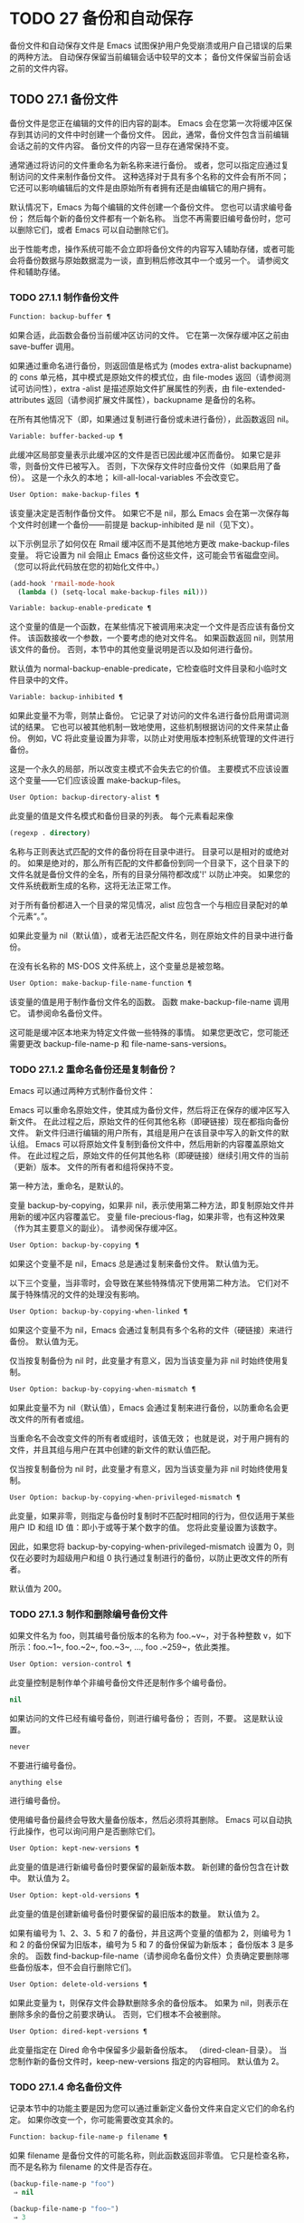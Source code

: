 #+LATEX_COMPILER: xelatex
#+LATEX_CLASS: elegantpaper
#+OPTIONS: prop:t
#+OPTIONS: ^:nil

* TODO 27 备份和自动保存

备份文件和自动保存文件是 Emacs 试图保护用户免受崩溃或用户自己错误的后果的两种方法。  自动保存保留当前编辑会话中较早的文本；  备份文件保留当前会话之前的文件内容。

** TODO 27.1 备份文件

备份文件是您正在编辑的文件的旧内容的副本。  Emacs 会在您第一次将缓冲区保存到其访问的文件中时创建一个备份文件。  因此，通常，备份文件包含当前编辑会话之前的文件内容。  备份文件的内容一旦存在通常保持不变。

通常通过将访问的文件重命名为新名称来进行备份。  或者，您可以指定应通过复制访问的文件来制作备份文件。  这种选择对于具有多个名称的文件会有所不同；  它还可以影响编辑后的文件是由原始所有者拥有还是由编辑它的用户拥有。

默认情况下，Emacs 为每个编辑的文件创建一个备份文件。  您也可以请求编号备份；  然后每个新的备份文件都有一个新名称。  当您不再需要旧编号备份时，您可以删除它们，或者 Emacs 可以自动删除它们。

出于性能考虑，操作系统可能不会立即将备份文件的内容写入辅助存储，或者可能会将备份数据与原始数据混为一谈，直到稍后修改其中一个或另一个。  请参阅文件和辅助存储。

*** TODO 27.1.1 制作备份文件

#+begin_src emacs-lisp
  Function: backup-buffer ¶
#+end_src

    如果合适，此函数会备份当前缓冲区访问的文件。  它在第一次保存缓冲区之前由 save-buffer 调用。

    如果通过重命名进行备份，则返回值是格式为 (modes extra-alist backupname) 的 cons 单元格，其中模式是原始文件的模式位，由 file-modes 返回（请参阅测试可访问性），extra -alist 是描述原始文件扩展属性的列表，由 file-extended-attributes 返回（请参阅扩展文件属性），backupname 是备份的名称。

    在所有其他情况下（即，如果通过复制进行备份或未进行备份），此函数返回 nil。

#+begin_src emacs-lisp
  Variable: buffer-backed-up ¶
#+end_src

    此缓冲区局部变量表示此缓冲区的文件是否已因此缓冲区而备份。  如果它是非零，则备份文件已被写入。  否则，下次保存文件时应备份文件（如果启用了备份）。  这是一个永久的本地；  kill-all-local-variables 不会改变它。

#+begin_src emacs-lisp
  User Option: make-backup-files ¶
#+end_src

    该变量决定是否制作备份文件。  如果它不是 nil，那么 Emacs 会在第一次保存每个文件时创建一个备份——前提是 backup-inhibited 是 nil（见下文）。

    以下示例显示了如何仅在 Rmail 缓冲区而不是其他地方更改 make-backup-files 变量。  将它设置为 nil 会阻止 Emacs 备份这些文件，这可能会节省磁盘空间。  （您可以将此代码放在您的初始化文件中。）
    #+begin_src emacs-lisp
      (add-hook 'rmail-mode-hook
		(lambda () (setq-local make-backup-files nil)))
    #+end_src

#+begin_src emacs-lisp
  Variable: backup-enable-predicate ¶
#+end_src

    这个变量的值是一个函数，在某些情况下被调用来决定一个文件是否应该有备份文件。  该函数接收一个参数，一个要考虑的绝对文件名。  如果函数返回 nil，则禁用该文件的备份。  否则，本节中的其他变量说明是否以及如何进行备份。

    默认值为 normal-backup-enable-predicate，它检查临时文件目录和小临时文件目录中的文件。

#+begin_src emacs-lisp
  Variable: backup-inhibited ¶
#+end_src

    如果此变量不为零，则禁止备份。  它记录了对访问的文件名进行备份启用谓词测试的结果。  它也可以被其他机制一致地使用，这些机制根据访问的文件来禁止备份。  例如，VC 将此变量设置为非零，以防止对使用版本控制系统管理的文件进行备份。

    这是一个永久的局部，所以改变主模式不会失去它的价值。  主要模式不应该设置这个变量——它们应该设置 make-backup-files。

#+begin_src emacs-lisp
  User Option: backup-directory-alist ¶
#+end_src

    此变量的值是文件名模式和备份目录的列表。  每个元素看起来像
    #+begin_src emacs-lisp
      (regexp . directory)
    #+end_src
    名称与正则表达式匹配的文件的备份将在目录中进行。  目录可以是相对的或绝对的。  如果是绝对的，那么所有匹配的文件都备份到同一个目录下，这个目录下的文件名就是备份文件的全名，所有的目录分隔符都改成'!'  以防止冲突。  如果您的文件系统截断生成的名称，这将无法正常工作。

    对于所有备份都进入一个目录的常见情况，alist 应包含一个与相应目录配对的单个元素“。”。

    如果此变量为 nil（默认值），或者无法匹配文件名，则在原始文件的目录中进行备份。

    在没有长名称的 MS-DOS 文件系统上，这个变量总是被忽略。

#+begin_src emacs-lisp
  User Option: make-backup-file-name-function ¶
#+end_src

    该变量的值是用于制作备份文件名的函数。  函数 make-backup-file-name 调用它。  请参阅命名备份文件。

    这可能是缓冲区本地来为特定文件做一些特殊的事情。  如果您更改它，您可能还需要更改 backup-file-name-p 和 file-name-sans-versions。

*** TODO 27.1.2 重命名备份还是复制备份？

Emacs 可以通过两种方式制作备份文件：

    Emacs 可以重命名原始文件，使其成为备份文件，然后将正在保存的缓冲区写入新文件。  在此过程之后，原始文件的任何其他名称（即硬链接）现在都指向备份文件。  新文件归进行编辑的用户所有，其组是用户在该目录中写入的新文件的默认组。
    Emacs 可以将原始文件复制到备份文件中，然后用新的内容覆盖原始文件。  在此过程之后，原始文件的任何其他名称（即硬链接）继续引用文件的当前（更新）版本。  文件的所有者和组将保持不变。

第一种方法，重命名，是默认的。

变量 backup-by-copying，如果非 nil，表示使用第二种方法，即复制原始文件并用新的缓冲区内容覆盖它。  变量 file-precious-flag，如果非零，也有这种效果（作为其主要意义的副业）。  请参阅保存缓冲区。

#+begin_src emacs-lisp
  User Option: backup-by-copying ¶
#+end_src

    如果这个变量不是 nil，Emacs 总是通过复制来备份文件。  默认值为无。

以下三个变量，当非零时，会导致在某些特殊情况下使用第二种方法。  它们对不属于特殊情况的文件的处理没有影响。

#+begin_src emacs-lisp
  User Option: backup-by-copying-when-linked ¶
#+end_src

    如果这个变量不为 nil，Emacs 会通过复制具有多个名称的文件（硬链接）来进行备份。  默认值为无。

    仅当按复制备份为 nil 时，此变量才有意义，因为当该变量为非 nil 时始终使用复制。

#+begin_src emacs-lisp
  User Option: backup-by-copying-when-mismatch ¶
#+end_src

    如果此变量不为 nil（默认值），Emacs 会通过复制来进行备份，以防重命名会更改文件的所有者或组。

    当重命名不会改变文件的所有者或组时，该值无效；  也就是说，对于用户拥有的文件，并且其组与用户在其中创建的新文件的默认值匹配。

    仅当按复制备份为 nil 时，此变量才有意义，因为当该变量为非 nil 时始终使用复制。

#+begin_src emacs-lisp
  User Option: backup-by-copying-when-privileged-mismatch ¶
#+end_src

    此变量，如果非零，则指定与备份时复制时不匹配时相同的行为，但仅适用于某些用户 ID 和组 ID 值：即小于或等于某个数字的值。  您将此变量设置为该数字。

    因此，如果您将 backup-by-copying-when-privileged-mismatch 设置为 0，则仅在必要时为超级用户和组 0 执行通过复制进行的备份，以防止更改文件的所有者。

    默认值为 200。

*** TODO 27.1.3 制作和删除编号备份文件

如果文件名为 foo，则其编号备份版本的名称为 foo.~v~，对于各种整数 v，如下所示：foo.~1~, foo.~2~, foo.~3~, ..., foo .~259~，依此类推。

#+begin_src emacs-lisp
  User Option: version-control ¶
#+end_src

    此变量控制是制作单个非编号备份文件还是制作多个编号备份。

#+begin_src emacs-lisp
  nil
#+end_src

	 如果访问的文件已经有编号备份，则进行编号备份；  否则，不要。  这是默认设置。
#+begin_src emacs-lisp
  never
#+end_src

	 不要进行编号备份。
#+begin_src emacs-lisp
  anything else
#+end_src

	 进行编号备份。

使用编号备份最终会导致大量备份版本，然后必须将其删除。  Emacs 可以自动执行此操作，也可以询问用户是否删除它们。

#+begin_src emacs-lisp
  User Option: kept-new-versions ¶
#+end_src

    此变量的值是进行新编号备份时要保留的最新版本数。  新创建的备份包含在计数中。  默认值为 2。

#+begin_src emacs-lisp
  User Option: kept-old-versions ¶
#+end_src

    此变量的值是创建新编号备份时要保留的最旧版本的数量。  默认值为 2。

如果有编号为 1、2、3、5 和 7 的备份，并且这两个变量的值都为 2，则编号为 1 和 2 的备份保留为旧版本，编号为 5 和 7 的备份保留为新版本；  备份版本 3 是多余的。  函数 find-backup-file-name（请参阅命名备份文件）负责确定要删除哪些备份版本，但不会自行删除它们。

#+begin_src emacs-lisp
  User Option: delete-old-versions ¶
#+end_src

    如果此变量为 t，则保存文件会静默删除多余的备份版本。  如果为 nil，则表示在删除多余的备份之前要求确认。  否则，它们根本不会被删除。

#+begin_src emacs-lisp
  User Option: dired-kept-versions ¶
#+end_src

    此变量指定在 Dired 命令中保留多少最新备份版本。  （dired-clean-目录）。  当您制作新的备份文件时，keep-new-versions 指定的内容相同。  默认值为 2。

*** TODO 27.1.4 命名备份文件

记录本节中的功能主要是因为您可以通过重新定义备份文件来自定义它们的命名约定。  如果你改变一个，你可能需要改变其余的。

#+begin_src emacs-lisp
  Function: backup-file-name-p filename ¶
#+end_src

    如果 filename 是备份文件的可能名称，则此函数返回非零值。  它只是检查名称，而不是名称为 filename 的文件是否存在。

    #+begin_src emacs-lisp
      (backup-file-name-p "foo")
	   ⇒ nil

      (backup-file-name-p "foo~")
	   ⇒ 3
    #+end_src

    该函数的标准定义如下：
    #+begin_src emacs-lisp
      (defun backup-file-name-p (file)
	"Return non-nil if FILE is a backup file \
      name (numeric or not)..."
	(string-match "~\\'" file))
    #+end_src

    因此，如果文件名以“~”结尾，则该函数返回一个非零值。  （我们使用反斜杠将文档字符串的第一行拆分为文本中的两行，但在字符串本身中只生成一行。）

    这个简单的表达式被放置在一个单独的函数中，以便于重新定义以进行定制。

#+begin_src emacs-lisp
  Function: make-backup-file-name filename ¶
#+end_src

    此函数返回一个字符串，该字符串是用于文件 filename 的非编号备份文件的名称。  在 Unix 上，这只是附加了波浪号的文件名。

    在大多数操作系统上，该函数的标准定义如下：
    #+begin_src emacs-lisp
      (defun make-backup-file-name (file)
	"Create the non-numeric backup file name for FILE..."
	(concat file "~"))
    #+end_src

    您可以通过重新定义此函数来更改备份文件命名约定。  以下示例重新定义 make-backup-file-name 以添加一个 '.'  除了附加波浪号：

    #+begin_src emacs-lisp
      (defun make-backup-file-name (filename)
	(expand-file-name
	  (concat "." (file-name-nondirectory filename) "~")
	  (file-name-directory filename)))


      (make-backup-file-name "backups.texi")
	   ⇒ ".backups.texi~"
    #+end_src


    Emacs 的某些部分，包括一些 Dired 命令，假定备份文件名以“~”结尾。  如果您不遵循该约定，它不会导致严重的问题，但这些命令可能会产生不太理想的结果。

#+begin_src emacs-lisp
  Function: find-backup-file-name filename ¶
#+end_src

    此函数计算文件名的新备份文件的文件名。  它还可能建议删除某些现有的备份文件。  find-backup-file-name 返回一个列表，其 CAR 是新备份文件的名称，其 CDR 是建议删除的备份文件的列表。  该值也可以为 nil，表示不进行备份。

    两个变量，保留旧版本和保留新版本，确定应保留哪些备份版本。  此函数通过从值的 CDR 中排除这些版本来保留这些版本。  请参阅制作和删除编号备份文件。

    在此示例中，该值表示 ~rms/foo.~5~ 是用于新备份文件的名称，而 ~rms/foo.~3~ 是调用者现在应该考虑删除的多余版本。

    #+begin_src emacs-lisp
      (find-backup-file-name "~rms/foo")
	   ⇒ ("~rms/foo.~5~" "~rms/foo.~3~")
    #+end_src
#+begin_src emacs-lisp
  Function: file-backup-file-names filename ¶
#+end_src

    此函数返回文件名的所有备份文件名的列表，如果没有，则返回 nil。  文件按修改时间降序排列，最新的文件排在第一位。

#+begin_src emacs-lisp
  Function: file-newest-backup filename ¶
#+end_src

    此函数返回由 file-backup-file-names 返回的列表的第一个元素。

    一些文件比较命令使用此功能，以便它们可以自动将文件与其最近的备份进行比较。

** TODO 27.2 自动保存


Emacs 会定期保存您正在访问的所有文件；  这称为自动保存。  如果系统崩溃，自动保存可防止您丢失超过有限数量的工作。  默认情况下，每 300 次击键或大约 30 秒的空闲时间后会自动保存一次。  有关用户自动保存的信息，请参阅 GNU Emacs 手册中的自动保存：防止灾难。  这里我们描述用于实现自动保存的函数和控制它们的变量。

#+begin_src emacs-lisp
  Variable: buffer-auto-save-file-name ¶
#+end_src

    此缓冲区局部变量是用于自动保存当前缓冲区的文件的名称。  如果缓冲区不应自动保存，则为 nil。

    #+begin_src emacs-lisp
      buffer-auto-save-file-name
	   ⇒ "/xcssun/users/rms/lewis/#backups.texi#"
    #+end_src

#+begin_src emacs-lisp
  Command: auto-save-mode arg ¶
#+end_src

    这是自动保存模式的模式命令，一种缓冲区本地次要模式。  启用自动保存模式时，会在缓冲区中启用自动保存。  调用约定与其他次要模式命令相同（请参阅编写次要模式的约定）。

    与大多数次要模式不同，没有自动保存模式变量。  如果 buffer-auto-save-file-name 为非 nil 且 buffer-saved-size（见下文）非零，则启用自动保存模式。

#+begin_src emacs-lisp
  Variable: auto-save-file-name-transforms ¶
#+end_src

    此变量列出在生成自动保存文件名之前要应用于缓冲区文件名的转换。

    每个转换都是一个表单列表（正则表达式替换 [uniquify]）。  regexp 是匹配文件名的正则表达式；  如果匹配，则使用replace-match 将匹配的部分替换为replacement。  如果可选元素 uniquify 不为 nil，则自动保存文件名是通过将转换后的文件名的目录部分与缓冲区的文件名连接起来构建的，其中所有目录分隔符都更改为“！”  以防止冲突。  （如果您的文件系统截断生成的名称，这将无法正常工作。）

    如果 uniquify 是 secure-hash-algorithms 的成员之一，Emacs 会通过将该安全哈希应用于缓冲区文件名来构造自动保存文件名的非目录部分。  这避免了文件名过长的任何风险。

    列表中的所有转换都按照列出的顺序进行尝试。  当一个变换应用时，它的结果是最终的；  没有尝试进一步的转换。

    默认值设置为将远程文件的自动保存文件放入临时目录（请参阅生成唯一文件名）。

    在没有长名称的 MS-DOS 文件系统上，这个变量总是被忽略。

#+begin_src emacs-lisp
  Function: auto-save-file-name-p filename ¶
#+end_src

    如果 filename 是一个可能是自动保存文件名称的字符串，则此函数返回一个非 nil 值。  它假定自动保存文件的通常命名约定：以井号 ('#') 开头和结尾的名称是可能的自动保存文件名。  参数文件名不应包含目录部分。
    #+begin_src emacs-lisp


      (make-auto-save-file-name)
	   ⇒ "/xcssun/users/rms/lewis/#backups.texi#"

      (auto-save-file-name-p "#backups.texi#")
	   ⇒ 0

      (auto-save-file-name-p "backups.texi")
	   ⇒ nil
    #+end_src

#+begin_src emacs-lisp
  Function: make-auto-save-file-name ¶
#+end_src

    此函数返回用于自动保存当前缓冲区的文件名。  这只是带有哈希标记 ('#') 的文件名。  此函数不查看变量 auto-save-visited-file-name（如下所述）；  此函数的调用者应首先检查该变量。

    #+begin_src emacs-lisp
      (make-auto-save-file-name)
	   ⇒ "/xcssun/users/rms/lewis/#backups.texi#"
    #+end_src

#+begin_src emacs-lisp
  User Option: auto-save-visited-file-name ¶
#+end_src

    如果这个变量不为 nil，Emacs 会在他们正在访问的文件中自动保存缓冲区。  也就是说，自动保存在您正在编辑的同一文件中完成。  通常，此变量为零，因此自动保存文件具有由 make-auto-save-file-name 创建的不同名称。

    当您更改此变量的值时，新值不会在现有缓冲区中生效，直到下次在其中重新启用自动保存模式。  如果已启用自动保存模式，则自动保存将继续以相同的文件名进行，直到再次调用自动保存模式。

    请注意，将此变量设置为非零值不会改变自动保存与保存缓冲区不同的事实；  例如，当缓冲区被自动保存时，保存缓冲区中描述的钩子不会运行。

#+begin_src emacs-lisp
  Function: recent-auto-save-p ¶
#+end_src

    如果当前缓冲区自上次读入或保存后已自动保存，则此函数返回 t。

#+begin_src emacs-lisp
  Function: set-buffer-auto-saved ¶
#+end_src

    此函数将当前缓冲区标记为自动保存。  在缓冲区文本再次更改之前，缓冲区不会再次自动保存。  该函数返回零。

#+begin_src emacs-lisp
  User Option: auto-save-interval ¶
#+end_src

    此变量的值根据输入事件的数量指定自动保存的频率。  每次读取这么多额外的输入事件时，Emacs 都会自动保存所有启用的缓冲区。  将此设置为零会根据键入的字符数禁用自动保存。

#+begin_src emacs-lisp
  User Option: auto-save-timeout ¶
#+end_src

    此变量的值是应该导致自动保存的空闲时间秒数。  每次用户暂停这么长时间，Emacs 都会自动保存所有启用该功能的缓冲区。  （如果当前缓冲区很大，则指定的超时乘以一个随着大小增加而增加的因子；对于百万字节的缓冲区，该因子几乎是 4。）

    如果该值为 0 或 nil，则仅在 auto-save-interval 指定的一定数量的输入事件之后，才会由于空闲而不会执行自动保存。

#+begin_src emacs-lisp
  Variable: auto-save-hook ¶
#+end_src

    每当自动保存即将发生时，都会运行此正常挂钩。

#+begin_src emacs-lisp
  User Option: auto-save-default ¶
#+end_src

    如果此变量非零，则访问文件的缓冲区默认启用自动保存。  否则，他们不会。

#+begin_src emacs-lisp
  Command: do-auto-save &optional no-message current-only ¶
#+end_src

    此功能自动保存所有需要自动保存的缓冲区。  它保存启用了自动保存并且自上次自动保存以来已更改的所有缓冲区。

    如果任何缓冲区被自动保存，do-auto-save 通常会在自动保存进行时在回显区域显示一条消息“自动保存...”。  但是，如果 no-message 不为零，则消息被禁止。

    如果 current-only 不为零，则仅自动保存当前缓冲区。

#+begin_src emacs-lisp
  Function: delete-auto-save-file-if-necessary &optional force ¶
#+end_src

    如果 delete-auto-save-files 不为零，则此函数删除当前缓冲区的自动保存文件。  每次保存缓冲区时都会调用它。

    除非 force 为非 nil，否则此函数仅删除自上次真正保存以来由当前 Emacs 会话写入的文件。

#+begin_src emacs-lisp
  User Option: delete-auto-save-files ¶
#+end_src

    此变量由函数 delete-auto-save-file-if-necessary 使用。  如果它不是 nil，Emacs 会在真正的保存完成时删除自动保存文件（在访问的文件中）。  这可以节省磁盘空间并整理您的目录。

#+begin_src emacs-lisp
  Function: rename-auto-save-file ¶
#+end_src

    如果访问的文件名已更改，此函数会调整当前缓冲区的自动保存文件名。  如果它是在当前 Emacs 会话中创建的，它还会重命名现有的自动保存文件。  如果访问的文件名没有改变，这个函数什么也不做。

#+begin_src emacs-lisp
  Variable: buffer-saved-size ¶
#+end_src

    这个缓冲区局部变量的值是当前缓冲区的长度，当它最后一次读入、保存或自动保存时。  这用于检测大小的显着减小，并作为响应关闭自动保存。

    如果为 -1，则表示由于大小大幅减少，此缓冲区中的自动保存暂时关闭。  显式保存缓冲区会在此变量中存储一个正值，从而重新启用自动保存。  关闭或打开自动保存模式也会更新此变量，因此会忘记大小的大幅减少。

    如果是 -2，这意味着这个缓冲区应该忽略缓冲区大小的变化；  特别是，它不应该因为缓冲区大小的变化而暂时关闭自动保存。

#+begin_src emacs-lisp
  Variable: auto-save-list-file-name ¶
#+end_src

    此变量（如果非零）指定一个文件，用于记录所有自动保存文件的名称。  每次 Emacs 执行自动保存时，它都会为每个启用了自动保存的缓冲区将两行写入此文件。  第一行给出访问文件的名称（如果缓冲区没有，则为空），第二行给出自动保存文件的名称。

    当 Emacs 正常退出时，它会删除这个文件；  如果 Emacs 崩溃，您可以在文件中查找所有可能包含丢失工作的自动保存文件。  恢复会话命令使用此文件来查找它们。

    此文件的默认名称指定您的主目录并以“.saves-”开头。  它还包含 Emacs 进程 ID 和主机名。

#+begin_src emacs-lisp
  User Option: auto-save-list-file-prefix ¶
#+end_src

    在 Emacs 读取您的 init 文件后，它会根据此前缀初始化 auto-save-list-file-name（如果您尚未将其设置为非 nil），并添加主机名和进程 ID。  如果你在你的 init 文件中将它设置为 nil，那么 Emacs 不会初始化 auto-save-list-file-name。

** TODO 27.3 还原

如果您对文件进行了大量更改，然后改变主意，您可以通过使用 revert-buffer 命令读取文件的先前版本来摆脱它们。  请参阅 GNU Emacs 手册中的恢复缓冲区。

#+begin_src emacs-lisp
  Command: revert-buffer &optional ignore-auto noconfirm preserve-modes ¶
#+end_src

    此命令将缓冲区文本替换为磁盘上已访问文件的文本。  此操作将撤消自访问或保存文件以来的所有更改。

    默认情况下，如果最新的自动保存文件比访问的文件更新，并且参数 ignore-auto 为 nil，revert-buffer 会询问用户是否使用该自动保存。  当您以交互方式调用此命令时，如果没有数字前缀参数，则 ignore-auto 为 t；  因此，交互默认是不检查自动保存文件。

    通常，revert-buffer 在更改缓冲区之前会要求确认；  但如果参数 noconfirm 不为零，revert-buffer 不会要求确认。

    通常，此命令使用 normal-mode 重新初始化缓冲区的主要和次要模式。  但如果 preserve-modes 不为零，则模式保持不变。

    还原尝试通过使用插入文件内容的替换功能来保留缓冲区中的标记位置。  如果在还原操作之前缓冲区内容和文件内容相同，则还原会保留所有标记。  如果它们不相同，则还原确实会更改缓冲区；  在这种情况下，它会在缓冲区的开头和结尾处保留未更改文本（如果有）中的标记。  保留任何额外的标记都是有问题的。

    从非文件源恢复时，通常不会保留标记，但这取决于特定的恢复缓冲区功能实现。

#+begin_src emacs-lisp
  Variable: revert-buffer-in-progress-p ¶
#+end_src

    revert-buffer 在工作时将此变量绑定到非零值。

您可以通过设置本节其余部分中描述的变量来自定义 revert-buffer 的工作方式。

#+begin_src emacs-lisp
  User Option: revert-without-query ¶
#+end_src

    此变量包含应在不进行查询的情况下还原的文件列表。  该值是一个正则表达式列表。  如果访问的文件名与这些正则表达式之一匹配，并且文件在磁盘上已更改但缓冲区未修改，则 revert-buffer 会在不询问用户确认的情况下恢复文件。

一些主要模式通过为这些变量进行缓冲区本地绑定来自定义恢复缓冲区：

#+begin_src emacs-lisp
  Variable: revert-buffer-function ¶
#+end_src

    此变量的值是用于恢复此缓冲区的函数。  它应该是一个带有两个可选参数的函数来完成恢复工作。  两个可选参数，ignore-auto 和 noconfirm，是 revert-buffer 接收到的参数。

    在 Dired 模式等模式下，正在编辑的文本不包含文件的内容，但可以以其他方式重新生成，可以为该变量提供一个缓冲区本地值，该值是重新生成内容的特殊函数。

#+begin_src emacs-lisp
  Variable: revert-buffer-insert-file-contents-function ¶
#+end_src

    此变量的值指定在恢复此缓冲区时用于插入更新内容的函数。  该函数接收两个参数：首先是要使用的文件名；  其次，如果用户要求读取自动保存文件，则为 t。

    模式更改此变量而不是 revert-buffer-function 的原因是避免重复或替换 revert-buffer 所做的其余部分：请求确认、清除撤消列表、确定正确的主要模式和运行挂钩下面列出。

#+begin_src emacs-lisp
  Variable: before-revert-hook ¶
#+end_src

    在插入修改的内容之前，这个普通的钩子由默认的 revert-buffer-function 运行。  自定义的 revert-buffer-function 可能会也可能不会运行这个钩子。

#+begin_src emacs-lisp
  Variable: after-revert-hook ¶
#+end_src

    这个普通的钩子在插入修改的内容后由默认的 revert-buffer-function 运行。  自定义的 revert-buffer-function 可能会也可能不会运行这个钩子。

Emacs 可以自动恢复缓冲区。  默认情况下，它对访问文件的缓冲区执行此操作。  下面介绍如何添加对自动恢复新类型缓冲区的支持。

首先，此类缓冲区必须定义合适的恢复缓冲区功能和缓冲区陈旧功能。

#+begin_src emacs-lisp
  Variable: buffer-stale-function ¶
#+end_src

    这个变量的值指定一个函数来调用来检查缓冲区是否需要恢复。  默认值仅通过检查其修改时间来处理正在访问文件的缓冲区。  不访问文件的缓冲区需要一个可选参数 noconfirm 的自定义函数。  如果应该恢复缓冲区，该函数应该返回非零。  调用此函数时，缓冲区是当前的。

    虽然此功能主要用于自动恢复，但它也可以用于其他目的。  例如，如果未启用自动恢复，它可以用来警告用户缓冲区需要恢复。  noconfirm 参数背后的想法是，如果要在不询问用户的情况下恢复缓冲区，则它应该是 t，如果函数只是用于警告用户缓冲区已过期，它应该是 nil。  特别是，对于自动恢复的使用，noconfirm 是 t。  如果该函数仅用于自动恢复，则可以忽略 noconfirm 参数。

    如果您只想每隔 auto-revert-interval 秒自动恢复（如缓冲区菜单），请使用：
    #+begin_src emacs-lisp
      (setq-local buffer-stale-function
	   (lambda (&optional noconfirm) 'fast))
    #+end_src

    在缓冲区的模式功能中。

    特殊的返回值“fast”告诉调用者是否需要恢复，但恢复缓冲区的速度很快。  它还告诉 Auto Revert 不打印任何恢复消息，即使 auto-revert-verbose 不为零。  这很重要，因为每隔 auto-revert-interval 秒获取恢复消息可能非常烦人。  如果出于自动恢复以外的目的查询该函数，则此返回值提供的信息也可能很有用。

一旦缓冲区具有合适的恢复缓冲区功能和缓冲区陈旧功能，通常会存在几个问题。

缓冲区仅在标记为未修改时才会自动恢复。  因此，当且仅当缓冲区包含可能因恢复而丢失的信息，或者有理由相信用户可能因自动恢复而感到不便时，您必须确保各种函数将缓冲区标记为已修改，因为他正在积极处理缓冲区。  用户总是可以通过手动调整缓冲区的修改状态来覆盖它。  为了支持这一点，在标记为未修改的缓冲区上调用 revert-buffer-function 应始终保持标记为未修改的缓冲区。

重要的是要确保该点不会由于自动恢复而不断跳跃。  当然，如果缓冲区发生根本变化，移动点可能是不可避免的。

您应该确保 revert-buffer-function 不会打印不必要地重复 Auto Revert 自己的消息的消息，如果 auto-revert-verbose 为 t 则显示，并有效地覆盖 auto-revert-verbose 的 nil 值。  因此，适应自动恢复模式通常涉及摆脱此类消息。  这对于每隔 auto-revert-interval 秒自动恢复的缓冲区尤为重要。

如果新的自动恢复是 Emacs 的一部分，您应该在 global-auto-revert-non-file-buffers 的文档字符串中提及它。

同样，您应该在 Emacs 手册中记录添加的内容。

